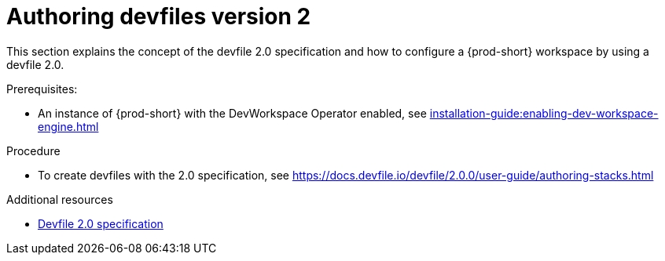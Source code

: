 :parent-context-of-authoring-devfiles-version-2: {context}

[id="authoring-devfiles-version-2_{context}"]
= Authoring devfiles version 2

:context: authoring-devfiles-version-2

This section explains the concept of the devfile 2.0 specification and how to configure a {prod-short} workspace by using a devfile 2.0. 

.Prerequisites:
* An instance of {prod-short} with the DevWorkspace Operator enabled, see xref:installation-guide:enabling-dev-workspace-engine.adoc[]

.Procedure
//TODO - Figure out whether we want to duplicate, single source or just reference devfile docs here
* To create devfiles with the 2.0 specification, see link:https://docs.devfile.io/devfile/2.0.0/user-guide/authoring-stacks.html[]

.Additional resources

* link:https://redhat-developer.github.io/devfile/devfile[Devfile 2.0 specification]

:context: {parent-context-of-configuring-a-workspace-using-a-devfile}
